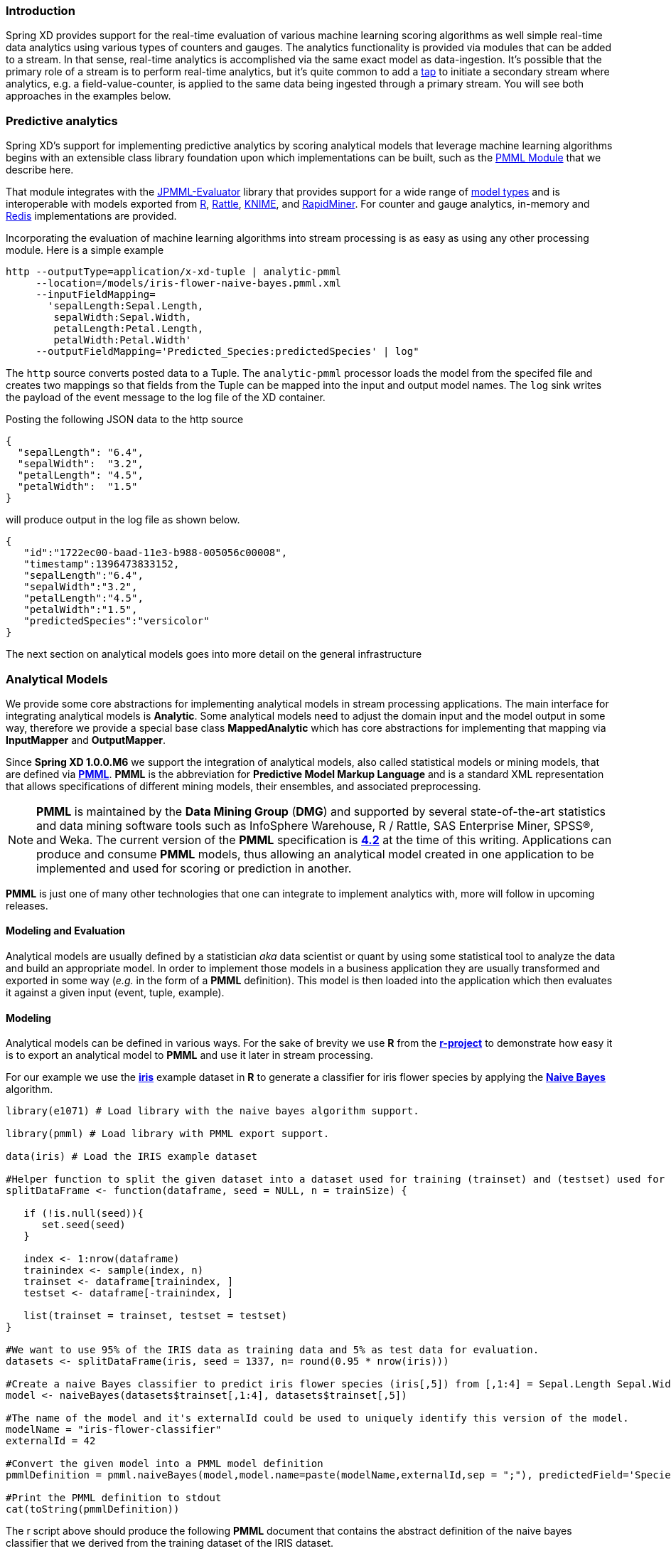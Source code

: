 === Introduction

Spring XD provides support for the real-time evaluation of various machine learning scoring algorithms as well simple real-time data analytics using various types of counters and gauges. The analytics functionality is provided via modules that can be added to a stream. In that sense, real-time analytics is accomplished via the same exact model as data-ingestion. It's possible that the primary role of a stream is to perform real-time analytics, but it's quite common to add a link:Taps#taps[tap] to initiate a secondary stream where analytics, e.g. a field-value-counter, is applied to the same data being ingested through a primary stream. You will see both approaches in the examples below.

=== Predictive analytics

Spring XD's support for implementing predictive analytics by scoring analytical models that leverage machine learning algorithms begins with an extensible class library foundation upon which implementations can be built, such as the https://github.com/spring-projects/spring-xd-modules/tree/master/analytics-ml-pmml[PMML Module] that we describe here.

That module integrates with the https://github.com/jpmml/jpmml-evaluator[JPMML-Evaluator] library that provides support for a wide range of https://github.com/jpmml/jpmml-evaluator#features[model types] and is interoperable with models exported from http://www.r-project.org/[R], http://rattle.togaware.com/[Rattle], http://www.knime.org/[KNIME], and http://rapid-i.com/content/view/181/190/[RapidMiner].  For counter and gauge analytics, in-memory and http://redis.io/[Redis] implementations are provided.

Incorporating the evaluation of machine learning algorithms into stream processing is as easy as using any other processing module.  Here is a simple example

----
http --outputType=application/x-xd-tuple | analytic-pmml
     --location=/models/iris-flower-naive-bayes.pmml.xml
     --inputFieldMapping=
       'sepalLength:Sepal.Length,
        sepalWidth:Sepal.Width,
        petalLength:Petal.Length,
        petalWidth:Petal.Width'
     --outputFieldMapping='Predicted_Species:predictedSpecies' | log"
----

The `http` source converts posted data to a Tuple.  The `analytic-pmml` processor loads the model from the specifed file and creates two mappings so that fields from the Tuple can be mapped into the input and output model names.  The `log` sink writes the payload of the event message to the log file of the XD container.

Posting the following JSON data to the http source
[source,json]
----
{ 
  "sepalLength": "6.4", 
  "sepalWidth":  "3.2", 
  "petalLength": "4.5", 
  "petalWidth":  "1.5" 
}
----

will produce output in the log file as shown below.
[source,json]
----
{
   "id":"1722ec00-baad-11e3-b988-005056c00008",
   "timestamp":1396473833152,
   "sepalLength":"6.4",
   "sepalWidth":"3.2",
   "petalLength":"4.5",
   "petalWidth":"1.5",
   "predictedSpecies":"versicolor"
}
----

The next section on analytical models goes into more detail on the general infrastructure 

=== Analytical Models

We provide some core abstractions for implementing analytical models in stream processing applications.
The main interface for integrating analytical models is *Analytic*. Some analytical
models need to adjust the domain input and the model output in some way, therefore we provide a special base class *MappedAnalytic*
which has core abstractions for implementing that mapping via *InputMapper* and *OutputMapper*.

Since *Spring XD 1.0.0.M6* we support the integration of analytical models, also called statistical models or mining models, that are defined via http://en.wikipedia.org/wiki/Predictive_Model_Markup_Language[*PMML*].
*PMML* is the abbreviation for *Predictive Model Markup Language* and is a standard XML representation that allows specifications of different mining models, their ensembles, and associated preprocessing. 

[NOTE]
=====================================================================
*PMML* is maintained by the *Data Mining Group* (*DMG*) and supported by several state-of-the-art statistics and data mining software tools such as InfoSphere Warehouse, R / Rattle, SAS Enterprise Miner, SPSS®, and Weka. 
The current version of the *PMML* specification is http://www.dmg.org/v4-2/GeneralStructure.html[*4.2*] at the time of this writing.
Applications can produce and consume *PMML* models, thus allowing an analytical model created in one application to be implemented and used for scoring or prediction in another.
=====================================================================

*PMML* is just one of many other technologies that one can integrate to implement analytics with, more will follow in upcoming releases.

==== Modeling and Evaluation
Analytical models are usually defined by a statistician _aka_ data scientist or quant by using some statistical tool to analyze the data and build an appropriate model.
In order to implement those models in a business application they are usually transformed and exported in some way (_e.g._ in the form of a *PMML* definition).
This model is then loaded into the application which then evaluates it against a given input (event, tuple, example).

==== Modeling
Analytical models can be defined in various ways. For the sake of brevity we use *R* from the http://www.r-project.org[*r-project*] to demonstrate
how easy it is to export an analytical model to *PMML* and use it later in stream processing.

For our example we use the http://en.wikipedia.org/wiki/Iris_flower_data_set[*iris*] example dataset in *R* to generate a classifier for iris flower species by applying the http://en.wikipedia.org/wiki/Naive_Bayes_classifier[*Naive Bayes*] algorithm.

[source,r]
----
library(e1071) # Load library with the naive bayes algorithm support.

library(pmml) # Load library with PMML export support.

data(iris) # Load the IRIS example dataset

#Helper function to split the given dataset into a dataset used for training (trainset) and (testset) used for evaulation.
splitDataFrame <- function(dataframe, seed = NULL, n = trainSize) {

   if (!is.null(seed)){
      set.seed(seed)
   }

   index <- 1:nrow(dataframe)
   trainindex <- sample(index, n)
   trainset <- dataframe[trainindex, ]
   testset <- dataframe[-trainindex, ]

   list(trainset = trainset, testset = testset)
}

#We want to use 95% of the IRIS data as training data and 5% as test data for evaluation.
datasets <- splitDataFrame(iris, seed = 1337, n= round(0.95 * nrow(iris)))

#Create a naive Bayes classifier to predict iris flower species (iris[,5]) from [,1:4] = Sepal.Length Sepal.Width Petal.Length Petal.Width
model <- naiveBayes(datasets$trainset[,1:4], datasets$trainset[,5])

#The name of the model and it's externalId could be used to uniquely identify this version of the model.
modelName = "iris-flower-classifier"
externalId = 42

#Convert the given model into a PMML model definition
pmmlDefinition = pmml.naiveBayes(model,model.name=paste(modelName,externalId,sep = ";"), predictedField='Species')

#Print the PMML definition to stdout
cat(toString(pmmlDefinition))
----

The r script above should produce the following *PMML* document that contains the abstract definition of the naive bayes classifier that we derived
from the training dataset of the IRIS dataset.
[source, xml]
----
<PMML version="4.1" xmlns="http://www.dmg.org/PMML-4_1" xmlns:xsi="http://www.w3.org/2001/XMLSchema-instance" xsi:schemaLocation="http://www.dmg.org/PMML-4_1 http://www.dmg.org/v4-1/pmml-4-1.xsd">
<Header copyright="Copyright (c) 2014 tom" description="NaiveBayes Model">
 <Extension name="user" value="tom" extender="Rattle/PMML"/>
 <Application name="Rattle/PMML" version="1.4"/>
 <Timestamp>2014-04-02 13:22:15</Timestamp>
</Header>
<DataDictionary numberOfFields="6">
 <DataField name="Species" optype="categorical" dataType="string">
  <Value value="setosa"/>
  <Value value="versicolor"/>
  <Value value="virginica"/>
 </DataField>
 <DataField name="Sepal.Length" optype="continuous" dataType="double"/>
 <DataField name="Sepal.Width"  optype="continuous" dataType="double"/>
 <DataField name="Petal.Length" optype="continuous" dataType="double"/>
 <DataField name="Petal.Width"  optype="continuous" dataType="double"/>
 <DataField name="DiscretePlaceHolder" optype="categorical" dataType="string">
  <Value value="pseudoValue"/>
 </DataField>
</DataDictionary>
<NaiveBayesModel modelName="iris-flower-classifier;42"
                 functionName="classification" threshold="0.001">
 <MiningSchema>
  <MiningField name="Species"      usageType="predicted"/>
  <MiningField name="Sepal.Length" usageType="active"/>
  <MiningField name="Sepal.Width"  usageType="active"/>
  <MiningField name="Petal.Length" usageType="active"/>
  <MiningField name="Petal.Width"  usageType="active"/>
  <MiningField name="DiscretePlaceHolder" usageType="active"
               missingValueReplacement="pseudoValue"/>
 </MiningSchema>
 <Output>
  <OutputField name="Predicted_Species" feature="predictedValue"/>
  <OutputField name="Probability_setosa" optype="continuous"
               dataType="double" feature="probability" value="setosa"/>
  <OutputField name="Probability_versicolor" optype="continuous"
               dataType="double" feature="probability" value="versicolor"/>
  <OutputField name="Probability_virginica" optype="continuous"
               dataType="double" feature="probability" value="virginica"/>
 </Output>
 <BayesInputs>
  <Extension>
   <BayesInput fieldName="Sepal.Length">
    <TargetValueStats>
     <TargetValueStat value="setosa">
      <GaussianDistribution mean="5.006" variance="0.124248979591837"/>
     </TargetValueStat>
     <TargetValueStat value="versicolor">
      <GaussianDistribution mean="5.8953488372093" variance="0.283311184939092"/>
     </TargetValueStat>
     <TargetValueStat value="virginica">
      <GaussianDistribution mean="6.58163265306122" variance="0.410697278911565"/>
     </TargetValueStat>
    </TargetValueStats>
   </BayesInput>
  </Extension>
  <Extension>
   <BayesInput fieldName="Sepal.Width">
    <TargetValueStats>
     <TargetValueStat value="setosa">
...
----
[source, xml]
----
...
      <GaussianDistribution mean="3.428" variance="0.143689795918367"/>
     </TargetValueStat>
     <TargetValueStat value="versicolor">
      <GaussianDistribution mean="2.76279069767442" variance="0.0966777408637874"/>
     </TargetValueStat>
     <TargetValueStat value="virginica">
      <GaussianDistribution mean="2.97142857142857" variance="0.105833333333333"/>
     </TargetValueStat>
    </TargetValueStats>
   </BayesInput>
  </Extension>
  <Extension>
   <BayesInput fieldName="Petal.Length">
    <TargetValueStats>
     <TargetValueStat value="setosa">
      <GaussianDistribution mean="1.462" variance="0.0301591836734694"/>
     </TargetValueStat>
     <TargetValueStat value="versicolor">
      <GaussianDistribution mean="4.21627906976744" variance="0.236633444075305"/>
     </TargetValueStat>
     <TargetValueStat value="virginica">
      <GaussianDistribution mean="5.55510204081633" variance="0.310442176870748"/>
     </TargetValueStat>
    </TargetValueStats>
   </BayesInput>
  </Extension>
  <Extension>
   <BayesInput fieldName="Petal.Width">
    <TargetValueStats>
     <TargetValueStat value="setosa">
      <GaussianDistribution mean="0.246" variance="0.0111061224489796"/>
     </TargetValueStat>
     <TargetValueStat value="versicolor">
      <GaussianDistribution mean="1.30697674418605" variance="0.042093023255814"/>
     </TargetValueStat>
     <TargetValueStat value="virginica">
      <GaussianDistribution mean="2.02448979591837" variance="0.0768877551020408"/>
     </TargetValueStat>
    </TargetValueStats>
   </BayesInput>
  </Extension>
  <BayesInput fieldName="DiscretePlaceHolder">
   <PairCounts value="pseudoValue">
    <TargetValueCounts>
     <TargetValueCount value="setosa" count="50"/>
     <TargetValueCount value="versicolor" count="43"/>
     <TargetValueCount value="virginica" count="49"/>
    </TargetValueCounts>
   </PairCounts>
  </BayesInput>
 </BayesInputs>
 <BayesOutput fieldName="Species">
  <TargetValueCounts>
   <TargetValueCount value="setosa" count="50"/>
   <TargetValueCount value="versicolor" count="43"/>
   <TargetValueCount value="virginica" count="49"/>
  </TargetValueCounts>
 </BayesOutput>
</NaiveBayesModel>
</PMML>
----

==== Evaluation

The above defined *PMML* model can be evaluated in a Spring XD stream definition by using the *analytic-pmml* module as a processor
in your stream definition. The actual evaluation of the *PMML* is performed via the *PmmlAnalytic* which uses the https://github.com/jpmml/jpmml-evaluator[*jpmml-evaluator*] library.

==== Model Selection

The PMML standard allows multiple models to be defined within a single PMML document.
The model to be used can be configured through the *modelName* option.

*NOTE* The PMML standard also supports other ways for selection models, _e.g._ based on a predicate. This is currently not supported.

In order to perform the evaluation in Spring XD you need to save the generated PMML document to some folder, typically the with the extension "pmml.xml".
For this example we save the PMML document under the name *iris-flower-classification-naive-bayes-1.pmml.xml*.

In the following example we set up a stream definition with an `http` source that produces iris-flower-records
that are piped to the `analytic-pmml` module which applies our iris flower classifier to predict the species of a given flower record.
The result of that is a new record extended by a new attribute *predictedSpecies* which simply sent to a `log` sink.

The definition of the stream, which we call *iris-flower-classification*, looks as follows:

----
xd:>stream create --name iris-flower-classification
  --definition "http --outputType=application/x-xd-tuple | analytic-pmml
  --location=/models/iris-flower-classification-naive-bayes-1.pmml.xml
  --inputFieldMapping='sepalLength:Sepal.Length,
                       sepalWidth:Sepal.Width,
                       petalLength:Petal.Length,
                       petalWidth:Petal.Width'
  --outputFieldMapping='Predicted_Species:predictedSpecies' | log" --deploy
----

* The *location* parameter can be used to specify the exact location of the pmml document. The value must be a valid spring http://www.springindepth.com/2.5.x/0.10/ch05.html[*resource*] location
* The *inputFieldMapping* parameter defines a mapping of domain input fields to model input fields. It is just a list of fields or optional field:alias mappings to control which fields and how they are going to end up in the model-input. If no inputFieldMapping is defined then all domain input fields are used as model input. +
* The *outputFieldMapping* parameter defines a mapping of model output fields to domain output fields with semantics analog to the inputFieldMapping. +
* The optional *modelName* parameter of the analytic-pmml module can be used to refer to a particular named model within the PMML definition. If modelName is not defined the first model is selected by default. +

*NOTE* Some analytical models like for instance *association rules* require a different typ of mapping. You can implement your own custom mapping strategies by implementing a custom *InputMapper* and *OutputMapper*
and defining a new *PmmlAnalytic* or *TuplePmmlAnalytic* bean that uses your custom mappers.

After the stream has been successfully deployed to *Spring XD* we can eventually start to throw some data at it by issuing the following http request via the *XD-Shell* (or `curl`, or any other tool):

*Note* that our example record contains no information about which species the example belongs to - this will be added by our classifier.

----
xd:>http post --target http://localhost:9000 --contentType application/json --data "{ \"sepalLength\": 6.4, \"sepalWidth\": 3.2, \"petalLength\":4.5, \"petalWidth\":1.5 }"
----

After posting the above json document to the stream we should see the following output in the console:
[source, json]
----
   {
     "id":"1722ec00-baad-11e3-b988-005056c00008"
   , "timestamp":1396473833152
   , "sepalLength":"6.4"
   , "sepalWidth":"3.2"
   , "petalLength":"4.5"
   , "petalWidth":"1.5"
   , "predictedSpecies":"versicolor"
   }
----

*NOTE* the generated field *predictedSpecies* which now identifies our input as belonging to the iris species *versicolor*.

We verify that the generated *PMML* classifier produces the same result as *R* by executing the issuing the following commands in *rproject*:
[source,r]
----
datasets$testset[,1:4][1,]
# This is the first example record that we sent via the http post.
   Sepal.Length Sepal.Width Petal.Length Petal.Width
52          6.4         3.2          4.5         1.5

#Predict the class for the example record by using our naiveBayes model.
> predict(model, datasets$testset[,1:4][1,])
[1] versicolor
----



=== Counters and Gauges
Counter and Gauges are analytical data structures collectively referred to as metrics.  Metrics can be used directly in place of a sink just as if you were creating any other link:Streams#streams[stream], but you can also analyze data from an existing stream using a link:Taps#taps[tap]. We'll look at some examples of using metrics with taps in the following sections. As a prerequisite start the XD Container as instructed in the link:Getting-Started#getting-started[Getting Started] page. 

The 1.0 release provides the following types of metrics

* <<counter,Counter>>
* <<field-value-counter,Field Value Counter>>
* <<aggregate-counter, Aggregate Counter>>
* <<gauge,Gauge>>
* <<rich-gauge,Rich Gauge>>


Spring XD supports these metrics and analytical data structures as a general purpose class library that works with several backend storage technologies.  The 1.0 release provides in memory and Redis implementations.


[[counter]]
==== Counter

A counter is a Metric that associates a unique name with a long value. It is primarily used for counting events triggered by incoming messages on a target stream. You create a counter with a unique name and optionally an initial value then set its value in response to incoming messages. The most straightforward use for counter is simply to count messages coming into the target stream. That is, its value is incremented on every message. This is exactly what the _counter_ module provided by Spring XD does. 

Here's an example:

Start by creating a data ingestion stream. Something like:

   xd:> stream create --name springtweets --definition "twittersearch --consumerKey=<your_key> --consumerSecret=<your_secret> --query=spring | file --dir=/tweets/" --deploy

Next, create a tap on the _springtweets_ stream that sets a message counter named _tweetcount_

   xd:> stream create --name tweettap --definition "tap:stream:springtweets > counter --name=tweetcount" --deploy

The results are written to redis under the key counter.${name}. To retrieve the count:

[source,bash]
----
$ redis-cli
redis 127.0.0.1:6379> get counters.tweetcount
----

//^sink.counter
// DO NOT MODIFY THE LINES BELOW UNTIL THE CLOSING '//$sink.counter' TAG
// THIS SNIPPET HAS BEEN GENERATED BY ModuleOptionsReferenceDoc AND MANUAL EDITS WILL BE LOST
The **counter** sink has the following options:

name:: the name of the metric to contribute to (will be created if necessary) *(String, default: `<stream name>`)*
//$sink.counter

[[field-value-counter]]
==== Field Value Counter

A field value counter is a Metric used for counting occurrences of unique values for a named field in a message payload. XD Supports the following payload types out of the box:

* POJO (Java bean)
* Tuple
* JSON String

For example suppose a message source produces a payload with a field named _user_ :

[source,java]
class Foo {
   String user;
   public Foo(String user) {
       this.user = user;
   }
}

If the stream source produces messages with the following objects:

[source, java]
   new Foo("fred")
   new Foo("sue")
   new Foo("dave")
   new Foo("sue")

The field value counter on the field _user_ will contain:

    fred:1, sue:2, dave:1 

Multi-value fields are also supported. For example, if a field contains a list, each value will be counted once:
    
     users:["dave","fred","sue"]
     users:["sue","jon"]

The field value counter on the field _users_ will contain:

    dave:1, fred:1, sue:2, jon:1

//^sink.field-value-counter
// DO NOT MODIFY THE LINES BELOW UNTIL THE CLOSING '//$sink.field-value-counter' TAG
// THIS SNIPPET HAS BEEN GENERATED BY ModuleOptionsReferenceDoc AND MANUAL EDITS WILL BE LOST
The **field-value-counter** sink has the following options:

fieldName:: the name of the field for which values are counted *(String, no default)*
name:: the name of the metric to contribute to (will be created if necessary) *(String, default: `<stream name>`)*
//$sink.field-value-counter

To try this out, create a stream to ingest twitter feeds containing the word _spring_ and output to a file:

   xd:> stream create --name springtweets --definition "twittersearch --consumerKey=<your_key> --consumerSecret=<your_secret> --query=spring | file" --deploy

Now create a tap for a field value counter:

   xd:> stream create --name fromUserCount --definition "tap:stream:springtweets > field-value-counter --fieldName=user.screen_name" --deploy

The _twittersearch_ source produces JSON strings which contain the user id of the tweeter in the _fromUser_ field. The _field_value_counter_ sink parses the tweet and updates a field value counter named _fromUserCount_ in Redis. To view the counts:

[source,bash]
----
From xd-shell,
  xd:> field-value-counter display fromUserCount
----

[[aggregate-counter]]
==== Aggregate Counter

The aggregate counter differs from a simple counter in that it not only keeps a total value for the count, but also retains the total count values for each minute, hour day and month of the period for which it is run. The data can then be queried by supplying a start and end date and the resolution at which the data should be returned. 

Creating an aggregate counter is very similar to a simple counter. For example, to obtain an aggregate count for our spring tweets stream:
   
    xd:> stream create --name springtweets --definition "twittersearch --query=spring | file" --deploy

you'd simply create a tap which pipes the input to `aggregate-counter`:

   xd:> stream create --name tweettap --definition "tap:stream:springtweets > aggregate-counter --name=tweetcount" --deploy

From the XD shell:
   
   xd:> aggregate-counter display tweettap

Note: you can also use some criteria to filter out aggregate counter display values. Please refer to Shell documentation for aggregate counter for more details.
 

//^sink.aggregate-counter
// DO NOT MODIFY THE LINES BELOW UNTIL THE CLOSING '//$sink.aggregate-counter' TAG
// THIS SNIPPET HAS BEEN GENERATED BY ModuleOptionsReferenceDoc AND MANUAL EDITS WILL BE LOST
The **aggregate-counter** sink has the following options:

dateFormat:: a pattern (as in SimpleDateFormat) for parsing/formatting dates and timestamps *(String, default: `yyyy-MM-dd'T'HH:mm:ss.SSS'Z'`)*
name:: the name of the metric to contribute to (will be created if necessary) *(String, default: `<stream name>`)*
timeField:: name of a field in the message that contains the timestamp to contribute to *(String, default: `null`)*
//$sink.aggregate-counter

[[gauge]]
==== Gauge

A gauge is a Metric, similar to a counter in that it holds a single long value associated with a unique name. In this case the value can represent any numeric value defined by the application. 

The _gauge_ sink provided with XD stores expects a numeric value as a payload, typically this would be a decimal formatted string.

//^sink.gauge
// DO NOT MODIFY THE LINES BELOW UNTIL THE CLOSING '//$sink.gauge' TAG
// THIS SNIPPET HAS BEEN GENERATED BY ModuleOptionsReferenceDoc AND MANUAL EDITS WILL BE LOST
The **gauge** sink has the following options:

name:: the name of the metric to contribute to (will be created if necessary) *(String, default: `<stream name>`)*
//$sink.gauge

===== Note:

When using gauges and rich gauges with these examples you will need a redis instance running.  Also if you are using singlenode, start your single node with the --analytics redis parameter 
----
xd-singlenode --analytics redis
----

Here is an example of creating a tap for a gauge:

===== Simple Tap Example

Create an ingest stream

    xd:> stream create --name test --definition "http --port=9090 | file" --deploy

Next create the tap:

    xd:> stream create --name simplegauge --definition "tap:stream:test > gauge" --deploy

Now Post a message to the ingest stream:

    xd:> http post --target http://localhost:9090 --data "10"

Check the gauge:

[source,bash]
----
$ redis-cli
redis 127.0.0.1:6379> get gauges.simplegauge
"10"
----

[[rich-gauge]]
==== Rich Gauge

A rich gauge is a Metric that holds a double value associated with a unique name. In addition to the value, the rich gauge keeps a running average, along with the minimum and maximum values and the sample count.

The _richgauge_ sink provided with XD expects a numeric value as a payload, typically this would be a decimal formatted string, and keeps its value in a store.

//^sink.rich-gauge
// DO NOT MODIFY THE LINES BELOW UNTIL THE CLOSING '//$sink.rich-gauge' TAG
// THIS SNIPPET HAS BEEN GENERATED BY ModuleOptionsReferenceDoc AND MANUAL EDITS WILL BE LOST
The **rich-gauge** sink has the following options:

alpha:: smoothing constant, or -1 to use arithmetic mean *(double, default: `-1.0`)*
name:: the name of the metric to contribute to (will be created if necessary) *(String, default: `<stream name>`)*
//$sink.rich-gauge

NOTE: The smoothing factor behaves as an http://en.wikipedia.org/wiki/Exponential_smoothing[exponential moving average]. The default value does no smoothing.

When stored in Redis, the values are kept as a space delimited string, formatted as _value_ _alpha_ _mean_ _max_ _min_ _count_

Here are some examples of creating a tap for a rich gauge:

===== Simple Tap Example

Create an ingest stream

      xd:> stream create --name test --definition "http --port=9090 | file" --deploy

Next create the tap:

      xd:> stream create --name testgauge --definition "tap:stream:test > rich-gauge" --deploy

Now Post some messages to the ingest stream:

    xd:> http post --target http://localhost:9090 --data "10"
    xd:> http post --target http://localhost:9090 --data "13"
    xd:> http post --target http://localhost:9090 --data "16"

Check the gauge:

[source,bash]
----
$ redis-cli
redis 127.0.0.1:6379> get richgauges.testgauge
"16.0 -1 13.0 16.0 10.0 3"
----

===== Stock Price Example

In this example, we will track stock prices, which is a more practical example. The data is ingested as JSON strings like 

    {"symbol":"VMW","price":72.04}


Create an ingest stream

     xd:> stream create --name stocks --definition "http --port=9090 | file"

Next create the tap, using the transform module to extract the stock price from the payload: 

     xd:> stream create --name stockprice --definition "tap:stream:stocks > transform --expression=#jsonPath(payload,'$.price') | rich-gauge"

Now Post some messages to the ingest stream:

    xd:> http post --target http://localhost:9090 --data {"symbol":"VMW","price":72.04}
    xd:> http post --target http://localhost:9090 --data {"symbol":"VMW","price":72.06}
    xd:> http post --target http://localhost:9090 --data {"symbol":"VMW","price":72.08}

Note: JSON fields should be separated by a comma without any spaces. Alternatively, enclose the whole argument to `--data` with quotes and escape inner quotes with a backslash.

Check the gauge:

[source,bash]
----
$ redis-cli
redis 127.0.0.1:6379> get richgauges.stockprice
"72.08 -1 72.04 72.08 72.02 3"
----

===== Improved Stock Price Example

In this example, we will track stock prices for selected stocks. The data is ingested as JSON strings like 

    {"symbol":"VMW","price":72.04}
    {"symbol":"EMC","price":24.92}

The previous example would feed these prices to a single gauge. What we really want is to create a separate tap for each ticker symbol in which we are interested:

Create an ingest stream

     xd:> stream create --name stocks --definition "http --port=9090 | file"

Next create the tap, using the transform module to extract the stock price from the payload: 

     xd:> stream create --name vmwprice --definition "tap:stream:stocks > filter --expression=#jsonPath(payload,'$.symbol')==VMW | transform --expression=#jsonPath(payload,'$.price') | rich-gauge" --deploy
     xd:> stream create --name emcprice --definition "tap:stream:stocks > filter --expression=#jsonPath(payload,'$.symbol')==EMC | transform --expression=#jsonPath(payload,'$.price') | rich-gauge" --deploy

Now Post some messages to the ingest stream:

    xd:> http post --target http://localhost:9090 --data {"symbol":"VMW","price":72.04}
    xd:> http post --target http://localhost:9090 --data {"symbol":"VMW","price":72.06}
    xd:> http post --target http://localhost:9090 --data {"symbol":"VMW","price":72.08}

    xd:> http post --target http://localhost:9090 --data {"symbol":"EMC","price":24.92}
    xd:> http post --target http://localhost:9090 --data {"symbol":"EMC","price":24.90}
    xd:> http post --target http://localhost:9090 --data {"symbol":"EMC","price":24.96}

Check the gauge:

[source,bash]
----
$ redis-cli
redis 127.0.0.1:6379> get richgauges.emcprice
"24.96 -1 24.926666666666666 24.96 24.9 3"

redis 127.0.0.1:6379> get richgauges.vmwprice
"72.08 -1 72.04 72.08 72.02 3"
----

==== Accessing Analytics Data over the RESTful API

Spring XD has a discoverable RESTful API based on the Spring HATEAOS library.  You can discover the resources available by making a GET request on the root resource of the Admin server.  Here is an example where navigate down to find the data for a counter named 'httptap' that was created by these commands


[source,bash]
----
xd:>stream create --name httpStream --definition "http | file" --deploy
xd:>stream create --name httptap --definition "tap:stream:httpStream > counter" --deploy
xd:>http post --target http://localhost:9000 --data "helloworld"
----

The root resource returns 
[source,bash]
----
xd:>! wget  -q -S -O - http://localhost:9393/
{
  "links":[
    {},
    {
      "rel":"jobs",
      "href":"http://localhost:9393/jobs"
    },
    {
      "rel":"modules",
      "href":"http://localhost:9393/modules"
    },
    {
      "rel":"runtime/modules",
      "href":"http://localhost:9393/runtime/modules"
    },
    {
      "rel":"runtime/containers",
      "href":"http://localhost:9393/runtime/containers"
    },
    {
      "rel":"counters",
      "href":"http://localhost:9393/metrics/counters"
    },
    {
      "rel":"field-value-counters",
      "href":"http://localhost:9393/metrics/field-value-counters"
    },
    {
      "rel":"aggregate-counters",
      "href":"http://localhost:9393/metrics/aggregate-counters"
    },
    {
      "rel":"gauges",
      "href":"http://localhost:9393/metrics/gauges"
    },
    {
      "rel":"rich-gauges",
      "href":"http://localhost:9393/metrics/rich-gauges"
    }
  ]
}
----

Following the resource location for the counter

[source,bash]
----
xd:>! wget  -q -S -O - http://localhost:9393/metrics/counters
{
  "links":[

  ],
  "content":[
    {
      "links":[
        {
          "rel":"self",
          "href":"http://localhost:9393/metrics/counters/httptap"
        }
      ],
      "name":"httptap"
    }
  ],
  "page":{
    "size":0,
    "totalElements":1,
    "totalPages":1,
    "number":0
  }
}
----

And then the data for the counter itself
[source,bash]
----
xd:>! wget  -q -S -O - http://localhost:9393/metrics/counters/httptap
{
  "links":[
    {
      "rel":"self",
      "href":"http://localhost:9393/metrics/counters/httptap"
    }
  ],
  "name":"httptap",
  "value":2
}
----